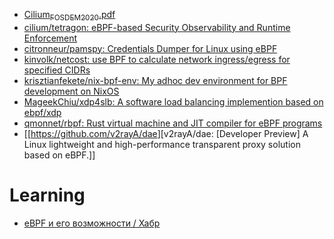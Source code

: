 - [[https://archive.fosdem.org/2020/schedule/event/replacing_iptables_with_ebpf/attachments/slides/3622/export/events/attachments/replacing_iptables_with_ebpf/slides/3622/Cilium_FOSDEM_2020.pdf][Cilium_FOSDEM_2020.pdf]]
- [[https://github.com/cilium/tetragon][cilium/tetragon: eBPF-based Security Observability and Runtime Enforcement]]
- [[https://github.com/citronneur/pamspy][citronneur/pamspy: Credentials Dumper for Linux using eBPF]]
- [[https://github.com/kinvolk/netcost][kinvolk/netcost: use BPF to calculate network ingress/egress for specified CIDRs]]
- [[https://github.com/krisztianfekete/nix-bpf-env][krisztianfekete/nix-bpf-env: My adhoc dev environment for BPF development on NixOS]]
- [[https://github.com/MageekChiu/xdp4slb][MageekChiu/xdp4slb: A software load balancing implemention based on ebpf/xdp]]
- [[https://github.com/qmonnet/rbpf][qmonnet/rbpf: Rust virtual machine and JIT compiler for eBPF programs]]
- [[https://github.com/v2rayA/dae][v2rayA/dae: [Developer Preview] A Linux lightweight and high-performance transparent proxy solution based on eBPF.]]

* Learning
- [[https://habr.com/ru/companies/timeweb/articles/733058/][eBPF и его возможности / Хабр]]

